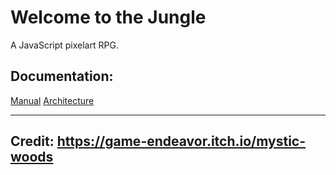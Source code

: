 * Welcome to the Jungle

A JavaScript pixelart RPG.

** Documentation:
[[file:documentation/Manual.org][Manual]]
[[file:documentation/Architecture.org][Architecture]]

-----

** Credit: https://game-endeavor.itch.io/mystic-woods

